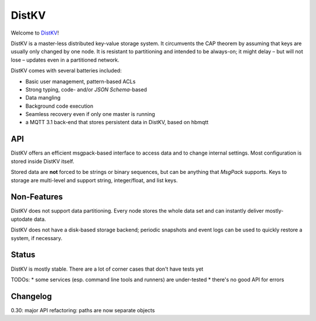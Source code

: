 ======
DistKV
======

Welcome to `DistKV <https://github.com/smurfix/distkv>`__!

DistKV is a master-less distributed key-value storage system. It
circumvents the CAP theorem by assuming that keys are usually only changed
by one node. It is resistant to partitioning and intended to be always-on;
it might delay – but will not lose – updates even in a partitioned network.

DistKV comes with several batteries included:

* Basic user management, pattern-based ACLs

* Strong typing, code- and/or `JSON Schema`-based

* Data mangling

* Background code execution

* Seamless recovery even if only one master is running

* a MQTT 3.1 back-end that stores persistent data in DistKV,
  based on hbmqtt

API
===

DistKV offers an efficient msgpack-based interface to access data and to
change internal settings. Most configuration is stored inside DistKV
itself.

Stored data are **not** forced to be strings or binary sequences, but can
be anything that `MsgPack` supports. Keys to storage are multi-level and
support string, integer/float, and list keys.


Non-Features
============

DistKV does not support data partitioning. Every node stores the whole
data set and can instantly deliver mostly-uptodate data.

DistKV does not have a disk-based storage backend; periodic snapshots and
event logs can be used to quickly restore a system, if necessary.

Status
======

DistKV is mostly stable. There are a lot of corner cases that don't
have tests yet

TODOs:
* some services (esp. command line tools and runners) are under-tested
* there's no good API for errors

Changelog
=========

0.30: major API refactoring: paths are now separate objects

